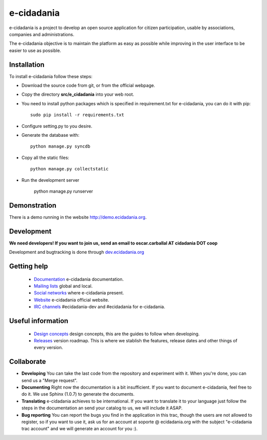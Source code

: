 e-cidadania
===========

e-cidadania is a project to develop an open source application for citizen participation, usable by associations, companies and administrations.

The e-cidadania objective is to maintain the platform as easy as possible while improving in the user interface to be easier to use as possible.

Installation
------------

To install e-cidadania follow these steps:

* Download the source code from git, or from the official webpage.
* Copy the directory **src/e_cidadania** into your web root.
* You need to install python packages which is specified in requirement.txt for e-cidadania, you can do it with pip::

    sudo pip install -r requirements.txt

* Configure setting.py to you desire.
* Generate the database with::

    python manage.py syncdb

* Copy all the static files::

    python manage.py collectstatic

* Run the development server

    python manage.py runserver

Demonstration
-------------

There is a demo running in the website http://demo.ecidadania.org.

Development
-----------

**We need developers! If you want to join us, send an email to oscar.carballal AT cidadania DOT coop**

Development and bugtracking is done through `dev.ecidadania.org <http://dev.ecidadania.org>`_

Getting help
------------

 * `Documentation <http://trac.cidadania.coop/wiki/Documentation>`_ e-cidadania documentation.
 * `Mailing lists <http://trac.cidadania.coop/wiki/MailingLists>`_ global and local.
 * `Social networks <http://trac.cidadania.coop/wiki/SocialNetworks>`_ where e-cidadania present.
 * `Website <http://ecidadania.org>`_ e-cidadania official website.
 * `IRC channels <irc://irc.freenode.net#ecidadania-dev>`_ #ecidadania-dev and #ecidadania for e-cidadania.

Useful information
------------------

 * `Design concepts <http://trac.cidadania.coop/wiki/DesignConcepts>`_ design concepts, this are the guides to follow when developing.
 * `Releases <http://trac.cidadania.coop/wiki/Releases>`_ version roadmap. This is where we stablish the features, release dates and other things of every version.

Collaborate
-----------

* **Developing** You can take the last code from the repository and experiment with it. When you're done, you can send us a "Merge request". 

* **Documenting** Right now the documentation is a bit insufficient. If you want to document e-cidadania, feel free to do it. We use Sphinx (1.0.7) to generate the documents.

* **Translating** e-cidadania achieves to be international. If you want to translate it to your language just follow the steps in the documentation an send your catalog to us, we will include it ASAP.

* **Bug reporting** You can report the bugs you find in the application in this trac, though the users are not allowed to register, so if you want to use it, ask us for an account at soporte @ ecidadania.org with the subject "e-cidadania trac account" and we will generate an account for you :).
